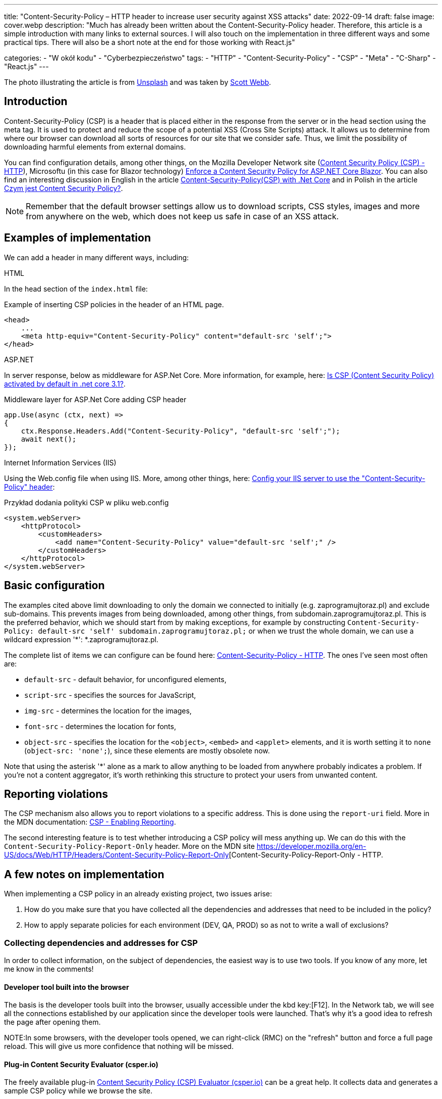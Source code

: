 ---
title: "Content-Security-Policy – HTTP header to increase user security against XSS attacks"
date: 2022-09-14
draft: false
image: cover.webp
description: "Much has already been written about the Content-Security-Policy header. Therefore, this article is a simple introduction with many links to external sources. I will also touch on the implementation in three different ways and some practical tips. There will also be a short note at the end for those working with React.js"

categories: 
    - "W okół kodu"
    - "Cyberbezpieczeństwo"
tags:
    - "HTTP"
    - "Content-Security-Policy"
    - "CSP"
    - "Meta"
    - "C-Sharp"
    - "React.js"
---

:toc: 
:experimental: true

[.small]
The photo illustrating the article is from https://unsplash.com/s/photos/security?utm_source=unsplash&utm_medium=referral&utm_content=creditCopyText[Unsplash] and was taken by https://unsplash.com/@scottwebb?utm_source=unsplash&utm_medium=referral&utm_content=creditCopyText"[Scott Webb].


== Introduction

Content-Security-Policy (CSP) is a header that is placed either in the response from the server or in the head section using the meta tag. 
It is used to protect and reduce the scope of a potential XSS (Cross Site Scripts) attack. 
It allows us to determine from where our browser can download all sorts of resources for our site that we consider safe. 
Thus, we limit the possibility of downloading harmful elements from external domains.

You can find configuration details, among other things, on the Mozilla Developer Network site (https://developer.mozilla.org/en-US/docs/Web/HTTP/CSP[Content Security Policy (CSP) - HTTP]), Microsoftu (in this case for Blazor technology) https://docs.microsoft.com/en-US/aspnet/core/blazor/security/content-security-policy?view=aspnetcore-6.0[Enforce a Content Security Policy for ASP.NET Core Blazor]. 
You can also find an interesting discussion in English in the article https://medium.com/@technicadil_001/content-security-policy-csp-with-net-core-ebc00dcecc80[Content-Security-Policy(CSP) with .Net Core] and in Polish in the article https://sekurak.pl/czym-jest-content-security-policy/[Czym jest Content Security Policy?].

NOTE: Remember that the default browser settings allow us to download scripts, CSS styles, images and more from anywhere on the web, which does not keep us safe in case of an XSS attack.  

== Examples of implementation

We can add a header in many different ways, including: 

.HTML
****
In the head section of the `index.html` file: 

.Example of inserting CSP policies in the header of an HTML page.
[source,html]
----
<head> 
    ...
    <meta http-equiv="Content-Security-Policy" content="default-src 'self';"> 
</head>
----
****

.ASP.NET
****
In server response, below as middleware for ASP.Net Core. 
More information, for example, here: https://stackoverflow.com/questions/71499518/is-csp-content-security-policy-activated-by-default-in-net-core-3-1[Is CSP (Content Security Policy) activated by default in .net core 3.1?].

.Middleware layer for ASP.Net Core adding CSP header
[source,csharp]
----
app.Use(async (ctx, next) => 
{ 
    ctx.Response.Headers.Add("Content-Security-Policy", "default-src 'self';"); 
    await next(); 
}); 
----
****

.Internet Information Services (IIS)
****
Using the Web.config file when using IIS. 
More, among other things, here: https://stackoverflow.com/questions/37992225/config-your-iis-server-to-use-the-content-security-policy-header[Config your IIS server to use the "Content-Security-Policy" header]: 

.Przykład dodania polityki CSP w pliku web.config
[source,xml]
----
<system.webServer> 
    <httpProtocol> 
        <customHeaders> 
            <add name="Content-Security-Policy" value="default-src 'self';" /> 
        </customHeaders> 
    </httpProtocol> 
</system.webServer> 
----
****

== Basic configuration

The examples cited above limit downloading to only the domain we connected to initially (e.g. zaprogramujtoraz.pl) and exclude sub-domains. 
This prevents images from being downloaded, among other things, from subdomain.zaprogramujtoraz.pl. 
This is the preferred behavior, which we should start from by making exceptions, for example by constructing `Content-Security-Policy: default-src 'self' subdomain.zaprogramujtoraz.pl;` or when we trust the whole domain, we can use a wildcard expression '*': *.zaprogramujtoraz.pl.

The complete list of items we can configure can be found here: https://developer.mozilla.org/en-US/docs/Web/HTTP/Headers/Content-Security-Policy[Content-Security-Policy - HTTP].
The ones I've seen most often are:

* `default-src` - default behavior, for unconfigured elements, 
* `script-src` - specifies the sources for JavaScript, 
* `img-src` - determines the location for the images,
* `font-src` - determines the location for fonts, 
* `object-src` - specifies the location for the `<object>`, `<embed>` and `<applet>` elements, and it is worth setting it to `none` (`object-src: 'none';`), since these elements are mostly obsolete now. 

Note that using the asterisk '*' alone as a mark to allow anything to be loaded from anywhere probably indicates a problem. 
If you're not a content aggregator, it's worth rethinking this structure to protect your users from unwanted content.  

== Reporting violations
 
The CSP mechanism also allows you to report violations to a specific address. 
This is done using the `report-uri` field. 
More in the MDN documentation: https://developer.mozilla.org/en-US/docs/Web/HTTP/CSP#enabling_reporting)[CSP - Enabling Reporting].  

The second interesting feature is to test whether introducing a CSP policy will mess anything up. 
We can do this with the `Content-Security-Policy-Report-Only` header.
More on the MDN site https://developer.mozilla.org/en-US/docs/Web/HTTP/Headers/Content-Security-Policy-Report-Only[Content-Security-Policy-Report-Only - HTTP. 

== A few notes on implementation 

When implementing a CSP policy in an already existing project, two issues arise:

1. How do you make sure that you have collected all the dependencies and addresses that need to be included in the policy? 
2. How to apply separate policies for each environment (DEV, QA, PROD) so as not to write a wall of exclusions?

=== Collecting dependencies and addresses for CSP
In order to collect information, on the subject of dependencies, the easiest way is to use two tools.
If you know of any more, let me know in the comments!

==== Developer tool built into the browser

The basis is the developer tools built into the browser, usually accessible under the kbd key:[F12]. 
In the Network tab, we will see all the connections established by our application since the developer tools were launched.
That's why it's a good idea to refresh the page after opening them. 

NOTE:In some browsers, with the developer tools opened, we can right-click (RMC) on the "refresh" button and force a full page reload. 
This will give us more confidence that nothing will be missed.

==== Plug-in Content Security Evaluator (csper.io)

The freely available plug-in https://csper.io/generator[Content Security Policy (CSP) Evaluator (csper.io)] can be a great help. 
It collects data and generates a sample CSP policy while we browse the site. 

WARNING: Be careful when using this extension, as a `report-to` parameter is appended to the resulting policy, which points to the service provider's site (csper.io).  

=== Resource organization

When looking at wildcard expression support in CSP (Wildcards) policies, it's worth thinking about organizing our resources in advance. 
This can save us a lot of work, during application development, when we will have already forgotten that we configured something like `Content-Security-Policy`.

That is why it is a good idea to give services addresses as follows: [service name].[environment], which will result in the example address orders.qa.zaprogramujtoraz.pl.
This will make it quite easy to apply a wildcard expression to access all resources, for example: *.qa.zaprogramujtoraz.pl.

=== Configuration transformation

We must not forget that many tools provide us with the ability to transform our configuration. 
This allows us to easily change our policy, depending on where we run it.

In ASP.Net, we can load different configurations, depending on whether the application is running in a production or development environment. More about this in the documentation: https://docs.microsoft.com/en-US/aspnet/core/fundamentals/environments?view=aspnetcore-6.0[Use multiple environments in ASP.NET Core].
Just load the appropriate key from the configuration. 

We can achieve similar effects by using the transformation of the `web.config` file, which defines for us some aspects of the behavior of the IIS (Internet Information Services) service. 
You can also find more on this topic in the documentation: https://docs.microsoft.com/en-US/aspnet/core/host-and-deploy/iis/transform-webconfig?view=aspnetcore-6.0[Transform web.config].

Transforming the `web.config` file may be necessary when dealing with a static site.

== script-src in React.js: 

To further harden the CSP policy, you may run into an issue that will require you to add the `unsafe-inline` flag to the `script-src` rule. 
Working in React.js, we don't have to accept this.
React can automatically move the scripts it puts inline to separate files. 
This allows you to drop the `unsafe-inline` entry for `script-src`. 

I have not been able to find anything about the significant impact of this setting on the application. 
You can find sample measurements in article https://drag13.io/posts/react-inline-runtimer-chunk/index.html[How to use React without unsafe-inline runtime chunk and why (drag13.io)]. 

To do this, set the environment variable `INLINE_RUNTIME_CHUNK` to `false`. 
For more on this variable, see the documentation https://create-react-app.dev/docs/advanced-configuration/["Advanced Configuration"]. 
This can be done in several ways:

* In the `.env` file. 
Read more about it in the documentation https://create-react-app.dev/docs/adding-custom-environment-variables/#adding-development-environment-variables-in-env[Adding Custom Environment Variables].
This is probably the best and least fail-safe way to set environment variables.

NOTE: In case you are using **yarn** and its workspaces, you may have to place the `.env` file not only in the root directory, but also next to the `package.json` file of the subproject.

* In the `package.json` file. 
By adding the expression `set INLINE_RUNTIME_CHUNK=false` on the same line as the build script description. 
An example of such execution can be found in the following snippet of the `package.json` file, at line 16.

WARNING: This approach is not durable and may vary from platform to platform. 
No less, this is convenient on a development machine, where you don't have to remember additional setup.

* Setting the environment variable in the build tools.
The configuration depends on the platform, so I will not discuss it here.

NOTE: When modifying `package.json` be careful with spaces, as not all combinations work. 
This was discussed in detail in https://github.com/facebook/create-react-app/issues/8825[thread on Github - "set INLINE_RUNTIME_CHUNK=false && react-scripts build" not working (depending on spacing].

.Fragment of the package.json file
[source,json,highlight=16]
----
{ 
  "name": "seasons", 
  "version": "0.1.0", 
  "private": true, 
  "dependencies": { 
    "@testing-library/jest-dom": "^5.16.5", 
    "@testing-library/react": "^13.4.0", 
    "@testing-library/user-event": "^13.5.0", 
    "react": "^18.2.0", 
    "react-dom": "^18.2.0", 
    "react-scripts": "5.0.1", 
    "web-vitals": "^2.1.4" 
  }, 
  "scripts": { 
    "start": "react-scripts start", 
    "build": "set INLINE_RUNTIME_CHUNK=false&&react-scripts build", 
    "test": "react-scripts test", 
    "eject": "react-scripts eject" 
  }
}
----
